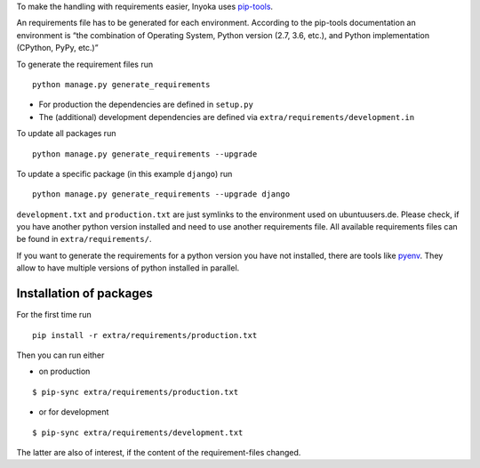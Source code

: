 To make the handling with requirements easier, Inyoka uses
`pip-tools <https://github.com/jazzband/pip-tools>`_.

An requirements file has to be generated for each environment. According
to the pip-tools documentation an environment is “the combination of
Operating System, Python version (2.7, 3.6, etc.), and Python
implementation (CPython, PyPy, etc.)”

To generate the requirement files run

::

   python manage.py generate_requirements

-  For production the dependencies are defined in ``setup.py``
-  The (additional) development dependencies are defined via
   ``extra/requirements/development.in``

To update all packages run

::

   python manage.py generate_requirements --upgrade

To update a specific package (in this example ``django``) run

::

   python manage.py generate_requirements --upgrade django

``development.txt`` and ``production.txt`` are just symlinks to the
environment used on ubuntuusers.de. Please check, if you have another
python version installed and need to use another requirements file. All
available requirements files can be found in ``extra/requirements/``.

If you want to generate the requirements for a python version you have
not installed, there are tools like
`pyenv <https://github.com/pyenv/pyenv>`__. They allow to have multiple
versions of python installed in parallel.

Installation of packages
========================

For the first time run

::

   pip install -r extra/requirements/production.txt

Then you can run either

- on production

::

   $ pip-sync extra/requirements/production.txt

- or for development

::

   $ pip-sync extra/requirements/development.txt

The latter are also of interest, if the content of the requirement-files
changed.
